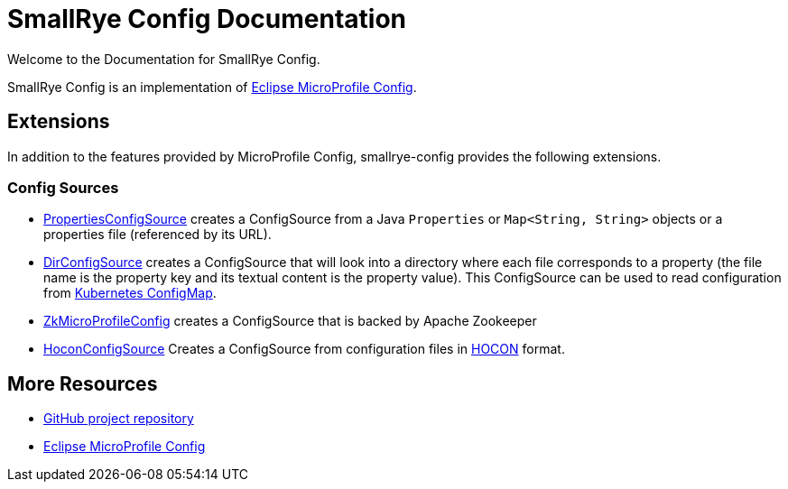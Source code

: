 [[index]]
= SmallRye Config Documentation
:ext-relative: {outfilesuffix}
:toc!:

Welcome to the Documentation for SmallRye Config.

SmallRye Config is an implementation of https://github.com/eclipse/microprofile-config/[Eclipse MicroProfile Config].

== Extensions

In addition to the features provided by MicroProfile Config, smallrye-config provides the following extensions.

=== Config Sources

* https://github.com/smallrye/smallrye-config/blob/master/implementation/src/main/java/io/smallrye/config/PropertiesConfigSource.java[PropertiesConfigSource]
 creates a ConfigSource from a Java `Properties` or `Map<String, String>` objects or a properties file (referenced by its URL).
* https://github.com/smallrye/smallrye-config/blob/master/implementation/src/main/java/io/smallrye/config/DirConfigSource.java[DirConfigSource]
 creates a ConfigSource that will look into a directory where each file corresponds to a property (the file name is the property key and its textual content is the property value).
 This ConfigSource can be used to read configuration from https://kubernetes.io/docs/tasks/configure-pod-container/configure-pod-configmap[Kubernetes ConfigMap].
* https://github.com/smallrye/smallrye-config/tree/master/config-sources/zookeeper[ZkMicroProfileConfig] creates a ConfigSource that is backed by Apache Zookeeper
* https://github.com/smallrye/smallrye-config/blob/master/sources/hocon[HoconConfigSource] Creates a ConfigSource from configuration files in https://github.com/lightbend/config/blob/master/HOCON.md[HOCON] format.

[[more-resources]]
== More Resources

* https://github.com/smallrye/smallrye-config/[GitHub project repository]
* https://github.com/eclipse/microprofile-config/[Eclipse MicroProfile Config]
